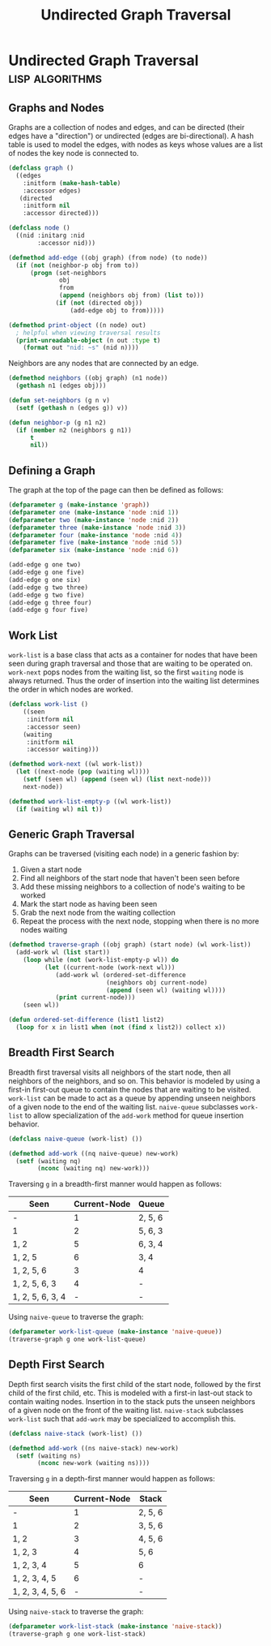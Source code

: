 #+title: Undirected Graph Traversal

* Undirected Graph Traversal :lisp:algorithms:

#+begin_src dot :file img/graph.svg :cmdline -Tsvg :results file :exports results
graph g {

  1--2
  1--5
  1--6
  2--3
  2--5
  3--4
  4--5
  {rank=same 2 5 6}
  {rank=same 3 4}
}

#+end_src

#+RESULTS:
[[file:img/graph.svg]]

** Graphs and Nodes

Graphs are a collection of nodes and edges, and can be directed (their edges
have a "direction") or undirected (edges are bi-directional). A hash table is
used to model the edges, with nodes as keys whose values are a list of nodes the
key node is connected to.

#+begin_src lisp
(defclass graph ()
  ((edges
    :initform (make-hash-table)
    :accessor edges)
   (directed
    :initform nil
    :accessor directed)))

(defclass node ()
  ((nid :initarg :nid
        :accessor nid)))

(defmethod add-edge ((obj graph) (from node) (to node))
  (if (not (neighbor-p obj from to))
      (progn (set-neighbors
              obj
              from
              (append (neighbors obj from) (list to)))
             (if (not (directed obj))
                 (add-edge obj to from)))))

(defmethod print-object ((n node) out)
  ; helpful when viewing traversal results
  (print-unreadable-object (n out :type t)
    (format out "nid: ~s" (nid n))))
#+end_src

#+RESULTS:
: #<STANDARD-METHOD COMMON-LISP:PRINT-OBJECT (NODE T) {70064BF6E3}>

Neighbors are any nodes that are connected by an edge.

#+begin_src lisp
(defmethod neighbors ((obj graph) (n1 node))
  (gethash n1 (edges obj)))

(defun set-neighbors (g n v)
  (setf (gethash n (edges g)) v))

(defun neighbor-p (g n1 n2)
  (if (member n2 (neighbors g n1))
      t
      nil))
#+end_src

#+RESULTS:
: NEIGHBOR-P

** Defining a Graph

The graph at the top of the page can then be defined as follows:

#+begin_src lisp
(defparameter g (make-instance 'graph))
(defparameter one (make-instance 'node :nid 1))
(defparameter two (make-instance 'node :nid 2))
(defparameter three (make-instance 'node :nid 3))
(defparameter four (make-instance 'node :nid 4))
(defparameter five (make-instance 'node :nid 5))
(defparameter six (make-instance 'node :nid 6))

(add-edge g one two)
(add-edge g one five)
(add-edge g one six)
(add-edge g two three)
(add-edge g two five)
(add-edge g three four)
(add-edge g four five)
#+end_src

#+RESULTS:
: NIL

** Work List

~work-list~ is a base class that acts as a container for nodes that have been
seen during graph traversal and those that are waiting to be operated on.
~work-next~ pops nodes from the waiting list, so the first ~waiting~ node is
always returned. Thus the order of insertion into the waiting list determines
the order in which nodes are worked.

#+begin_src lisp
(defclass work-list ()
    ((seen
     :initform nil
     :accessor seen)
    (waiting
     :initform nil
     :accessor waiting)))

(defmethod work-next ((wl work-list))
  (let ((next-node (pop (waiting wl))))
    (setf (seen wl) (append (seen wl) (list next-node)))
    next-node))

(defmethod work-list-empty-p ((wl work-list))
  (if (waiting wl) nil t))
#+end_src

#+RESULTS:
: #<STANDARD-METHOD COMMON-LISP-USER::WORK-LIST-EMPTY-P (WORK-LIST) {7006A6AB03}>

** Generic Graph Traversal

Graphs can be traversed (visiting each node) in a generic fashion by:

1. Given a start node
2. Find all neighbors of the start node that haven't been seen before
3. Add these missing neighbors to a collection of node's waiting to be worked
4. Mark the start node as having been seen
5. Grab the next node from the waiting collection
6. Repeat the process with the next node, stopping when there is no more nodes
   waiting

#+begin_src lisp
(defmethod traverse-graph ((obj graph) (start node) (wl work-list))
  (add-work wl (list start))
    (loop while (not (work-list-empty-p wl)) do
          (let ((current-node (work-next wl)))
             (add-work wl (ordered-set-difference
                           (neighbors obj current-node)
                           (append (seen wl) (waiting wl))))
             (print current-node)))
    (seen wl))

(defun ordered-set-difference (list1 list2)
  (loop for x in list1 when (not (find x list2)) collect x))
#+end_src

#+RESULTS:
: ORDERED-SET-DIFFERENCE

** Breadth First Search

Breadth first traversal visits all neighbors of the start node, then all neighbors
of the neighbors, and so on. This behavior is modeled by using a first-in
first-out queue to contain the nodes that are waiting to be visited. ~work-list~
can be made to act as a queue by appending unseen neighbors of a given node to
the end of the waiting list. ~naive-queue~ subclasses ~work-list~ to allow
specialization of the ~add-work~ method for queue insertion behavior.

#+begin_src lisp
(defclass naive-queue (work-list) ())

(defmethod add-work ((nq naive-queue) new-work)
  (setf (waiting nq)
        (nconc (waiting nq) new-work)))
#+end_src

#+RESULTS:
: #<STANDARD-METHOD COMMON-LISP-USER::ADD-WORK (NAIVE-QUEUE T) {7006BFD4F3}>

Traversing ~g~ in a breadth-first manner would happen as follows:

| Seen             | Current-Node | Queue   |
|------------------+--------------+---------|
| -                |            1 | 2, 5, 6 |
| 1                |            2 | 5, 6, 3 |
| 1, 2             |            5 | 6, 3, 4 |
| 1, 2, 5          |            6 | 3, 4    |
| 1, 2, 5, 6       |            3 | 4       |
| 1, 2, 5, 6, 3    |            4 | -       |
| 1, 2, 5, 6, 3, 4 |            - | -       |

Using ~naive-queue~ to traverse the graph:

#+begin_src lisp
(defparameter work-list-queue (make-instance 'naive-queue))
(traverse-graph g one work-list-queue)
#+end_src

#+RESULTS:
: (#<NODE nid: 1> #<NODE nid: 2> #<NODE nid: 5> #<NODE nid: 6> #<NODE nid: 3>
:  #<NODE nid: 4>)

** Depth First Search

Depth first search visits the first child of the start node, followed by the
first child of the first child, etc. This is modeled with a first-in last-out
stack to contain waiting nodes. Insertion in to the stack puts the unseen
neighbors of a given node on the front of the waiting list. ~naive-stack~
subclasses ~work-list~ such that ~add-work~ may be specialized to accomplish
this.

#+begin_src lisp
(defclass naive-stack (work-list) ())

(defmethod add-work ((ns naive-stack) new-work)
  (setf (waiting ns)
        (nconc new-work (waiting ns))))
#+end_src

#+RESULTS:
: #<STANDARD-METHOD COMMON-LISP-USER::ADD-WORK (NAIVE-STACK T) {7006D7A0F3}>

Traversing ~g~ in a depth-first manner would happen as follows:

| Seen             | Current-Node | Stack   |
|------------------+--------------+---------|
| -                |            1 | 2, 5, 6 |
| 1                |            2 | 3, 5, 6 |
| 1, 2             |            3 | 4, 5, 6 |
| 1, 2, 3          |            4 | 5, 6    |
| 1, 2, 3, 4       |            5 | 6       |
| 1, 2, 3, 4, 5    |            6 | -       |
| 1, 2, 3, 4, 5, 6 |            - | -       |

Using ~naive-stack~ to traverse the graph:

#+begin_src lisp
(defparameter work-list-stack (make-instance 'naive-stack))
(traverse-graph g one work-list-stack)
#+end_src

#+RESULTS:
: (#<NODE nid: 1> #<NODE nid: 2> #<NODE nid: 3> #<NODE nid: 4> #<NODE nid: 5>
:  #<NODE nid: 6>)
